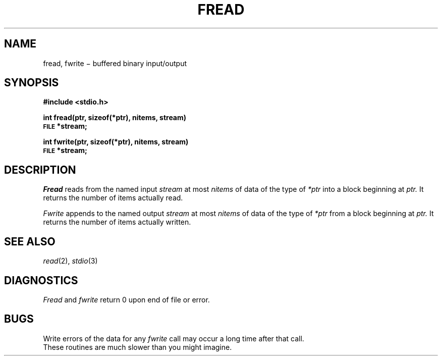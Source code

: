 .TH FREAD 3S
.CT 2 file_io
.SH NAME
fread, fwrite \(mi buffered binary input/output
.SH SYNOPSIS
.B #include <stdio.h>
.PP
.B int fread(ptr, sizeof(*ptr), nitems, stream)
.br
.SM
.B FILE
.B *stream;
.PP
.B int fwrite(ptr, sizeof(*ptr), nitems, stream)
.br
.SM
.B FILE
.B *stream;
.SH DESCRIPTION
.I Fread
reads from the named input
.IR stream 
at most
.I nitems
of data of the type of
.I *ptr
into a block beginning at
.I ptr.
It returns the number of items actually read.
.PP
.I Fwrite
appends to the named output
.I stream
at most
.I nitems
of data of the type of
.I *ptr
from a block beginning at
.I ptr.
It returns the number of items actually written.
.SH "SEE ALSO"
.IR read (2), 
.IR stdio (3)
.SH DIAGNOSTICS
.I Fread
and
.I fwrite
return 0
upon end of file or error.
.SH BUGS
Write errors of the data for any
.I fwrite
call may occur a long time after that call.
.br
These routines are much slower than you might imagine.
